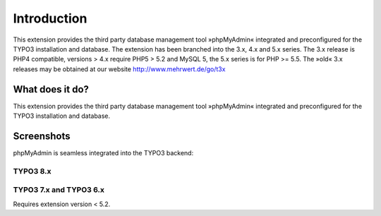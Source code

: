 ﻿.. include:: ../Includes.txt

.. |extensions-screenshot-8x|      image:: /Images/Extension_Screenshot_8x.png
.. :border: 0
.. :align: left
.. :name: Example Screenshot of phpMyAdmin in TYPO3 8.x Backend

============
Introduction
============

This extension provides the third party database management tool »phpMyAdmin« integrated and preconfigured for the TYPO3
installation and database. The extension has been branched into the 3.x, 4.x and 5.x series. The 3.x release is PHP4 compatible,
versions > 4.x require PHP5 > 5.2 and MySQL 5, the 5.x series is for PHP >= 5.5. The »old« 3.x releases may be obtained at our
website http://www.mehrwert.de/go/t3x

What does it do?
================

This extension provides the third party database management tool »phpMyAdmin« integrated and preconfigured for the TYPO3
installation and database.

Screenshots
===========

phpMyAdmin is seamless integrated into the TYPO3 backend:

TYPO3 8.x
---------
|extensions-screenshot-8x|

TYPO3 7.x and TYPO3 6.x
-----------------------

Requires extension version < 5.2.

